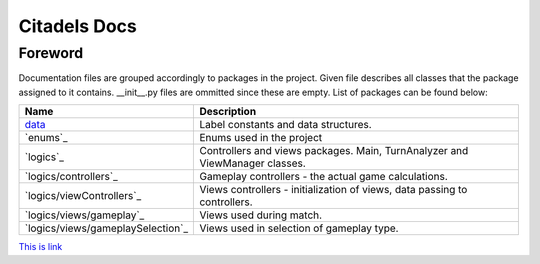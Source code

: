 Citadels Docs
=============

Foreword
-------
Documentation files are grouped accordingly to packages in the project. Given file describes all classes that the package assigned to it contains. __init__.py files are ommitted since these are empty.
List of packages can be found below:

=================================== =========================================================
Name                                Description
=================================== =========================================================
`data`_                             Label constants and data structures.
`enums`_                            Enums used in the project
`logics`_                           Controllers and views packages. Main, TurnAnalyzer 
                                    and ViewManager classes.
`logics/controllers`_               Gameplay controllers - the actual game calculations.
`logics/viewControllers`_           Views controllers - initialization of views, data passing to controllers.
`logics/views/gameplay`_            Views used during match.
`logics/views/gameplaySelection`_   Views used in selection of gameplay type.
=================================== =========================================================

.. _`data`: data.rst

`This is link`_

.. _`This is link`: <Citadels/Citadels/docs>
